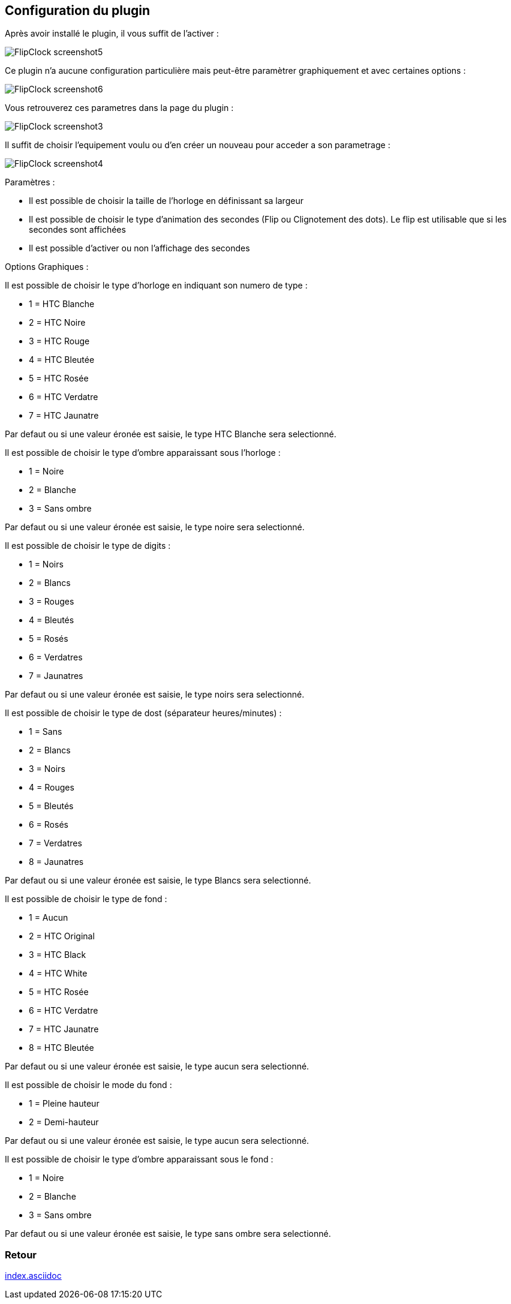 :imagesdir: ../images
:icons:

== Configuration du plugin

Après avoir installé le plugin, il vous suffit de l'activer :

image:FlipClock_screenshot5.png[]

Ce plugin n'a aucune configuration particulière mais peut-être paramètrer graphiquement et avec certaines options :

image:FlipClock_screenshot6.png[]

Vous retrouverez ces parametres dans la page du plugin :

image:FlipClock_screenshot3.png[]

Il suffit de choisir l'equipement voulu ou d'en créer un nouveau pour acceder a son parametrage :

image:FlipClock_screenshot4.png[]

Paramètres :

- Il est possible de choisir la taille de l'horloge en définissant sa largeur
- Il est possible de choisir le type d'animation des secondes (Flip ou Clignotement des dots). Le flip est utilisable que si les secondes sont affichées
- Il est possible d'activer ou non l'affichage des secondes

Options Graphiques :

Il est possible de choisir le type d'horloge en indiquant son numero de type :

- 1 = HTC Blanche
- 2 = HTC Noire
- 3 = HTC Rouge
- 4 = HTC Bleutée
- 5 = HTC Rosée
- 6 = HTC Verdatre
- 7 = HTC Jaunatre

Par defaut ou si une valeur éronée est saisie, le type HTC Blanche sera selectionné.

Il est possible de choisir le type d'ombre apparaissant sous l'horloge :

- 1 = Noire
- 2 = Blanche
- 3 = Sans ombre

Par defaut ou si une valeur éronée est saisie, le type noire sera selectionné.

Il est possible de choisir le type de digits :

- 1 = Noirs
- 2 = Blancs
- 3 = Rouges
- 4 = Bleutés
- 5 = Rosés
- 6 = Verdatres
- 7 = Jaunatres

Par defaut ou si une valeur éronée est saisie, le type noirs sera selectionné.

Il est possible de choisir le type de dost (séparateur heures/minutes) :

- 1 = Sans
- 2 = Blancs
- 3 = Noirs
- 4 = Rouges
- 5 = Bleutés
- 6 = Rosés
- 7 = Verdatres
- 8 = Jaunatres

Par defaut ou si une valeur éronée est saisie, le type Blancs sera selectionné.

Il est possible de choisir le type de fond :

- 1 = Aucun
- 2 = HTC Original
- 3 = HTC Black
- 4 = HTC White
- 5 = HTC Rosée
- 6 = HTC Verdatre
- 7 = HTC Jaunatre
- 8 = HTC Bleutée

Par defaut ou si une valeur éronée est saisie, le type aucun sera selectionné.

Il est possible de choisir le mode du fond :

- 1 = Pleine hauteur
- 2 = Demi-hauteur

Par defaut ou si une valeur éronée est saisie, le type aucun sera selectionné.

Il est possible de choisir le type d'ombre apparaissant sous le fond :

- 1 = Noire
- 2 = Blanche
- 3 = Sans ombre

Par defaut ou si une valeur éronée est saisie, le type sans ombre sera selectionné.

=== Retour
link:index.asciidoc[]